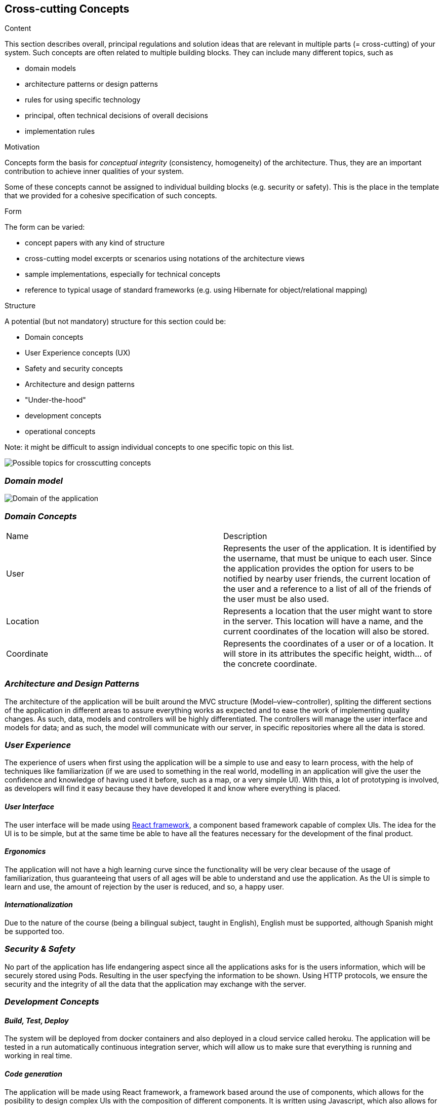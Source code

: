 [[section-concepts]]
== Cross-cutting Concepts


[role="arc42help"]
****
.Content
This section describes overall, principal regulations and solution ideas that are
relevant in multiple parts (= cross-cutting) of your system.
Such concepts are often related to multiple building blocks.
They can include many different topics, such as

* domain models
* architecture patterns or design patterns
* rules for using specific technology
* principal, often technical decisions of overall decisions
* implementation rules

.Motivation
Concepts form the basis for _conceptual integrity_ (consistency, homogeneity)
of the architecture. Thus, they are an important contribution to achieve inner qualities of your system.

Some of these concepts cannot be assigned to individual building blocks
(e.g. security or safety). This is the place in the template that we provided for a
cohesive specification of such concepts.

.Form
The form can be varied:

* concept papers with any kind of structure
* cross-cutting model excerpts or scenarios using notations of the architecture views
* sample implementations, especially for technical concepts
* reference to typical usage of standard frameworks (e.g. using Hibernate for object/relational mapping)

.Structure
A potential (but not mandatory) structure for this section could be:

* Domain concepts
* User Experience concepts (UX)
* Safety and security concepts
* Architecture and design patterns
* "Under-the-hood"
* development concepts
* operational concepts

Note: it might be difficult to assign individual concepts to one specific topic
on this list.

image:08-Crosscutting-Concepts-Structure-EN.png["Possible topics for crosscutting concepts"]
****


=== _Domain model_

image:UmlDiagram.jpg["Domain of the application"]



=== _Domain Concepts_

|===
| Name        | Description
| User    | Represents the user of the application. It is identified by the username, that must be unique to each user. Since the application provides the option for users to be notified by nearby user friends, the current location of the user and a reference to a list of all of the friends of the user must be also used.
| Location     | Represents a location that the user might want to store in the server. This location will have a name, and the current coordinates of the location will also be stored.
| Coordinate     | Represents the coordinates of a user or of a location. It will store in its attributes the specific height, width... of the concrete coordinate. 
|===


=== _Architecture and Design Patterns_

The architecture of the application will be built around the MVC structure (Model–view–controller), spliting the different sections of the application in different areas to assure everything works as expected and to ease the work of implementing quality changes.
As such, data, models and controllers will be highly differentiated. The controllers will manage the user interface and models for data; and as such, the model will communicate with our server, in specific repositories where all the data is stored.

=== _User Experience_
The experience of users when first using the application will be a simple to use and easy to learn process, with the help of techniques like familiarization (if we are used to something in the real world, modelling in an application will give the user the confidence and knowledge of having
used it before, such as a map, or a very simple UI). With this, a lot of prototyping is involved, as developers will find it easy because they have developed it and know where everything is placed.

==== _User Interface_

The user interface will be made using https://reactjs.org/[React framework], a component based framework capable of complex UIs. The idea for the UI is to be simple, but at the same time be able to have all the features necessary for the development of the final product.

==== _Ergonomics_

The application will not have a high learning curve since the functionality will be very clear because of the usage of familiarization, thus guaranteeing that users of all ages will be able to understand and use the application.
As the UI is simple to learn and use, the amount of rejection by the user is reduced, and so, a happy user.

==== _Internationalization_

Due to the nature of the course (being a bilingual subject, taught in English), English must be supported, although Spanish might be supported too.

=== _Security & Safety_

No part of the application has life endangering aspect since all the applications asks for is the users information, which will be securely stored using Pods. Resulting in the user specfying the information to be shown.
Using HTTP protocols, we ensure the security and the integrity of all the data that the application may exchange with the server.

=== _Development Concepts_

==== _Build, Test, Deploy_

The system will be deployed from docker containers and also deployed in a cloud service called heroku. The application will be tested in a run automatically continuous integration server, which will allow us to make sure that everything is running and working in real time.

==== _Code generation_

The application will be made using React framework, a framework based around the use of components, which allows for the posibility to design complex UIs with the composition of different components. It is written using Javascript, which also allows for the use of 
external plugins to further improve flexibility and increment the application.

==== _Migration_

==== _Configurability_

=== _Under-the-hood_

The persistence of data is supported in the system, since the web application will store the information the users work with; hence, as long as the user keeps connected, the data will be correctly stored in the server. 
A transaction will be made when the user wants to store a location in the server, if somehow the transaction fails due to a network issue, such location will be saved to later be stored when the network is restored. Other possible errors should be managed, closing the application safely and asking the user to report the error 
The communication between the application and the web application will only be noticed by the user when they want to store the location, since it may have some delay when connecting to the server.
The sessions will be managed using the tools provided by Javascript.
Validation of data is also provided within the app, checking that data introduced by the user has the expected type.




